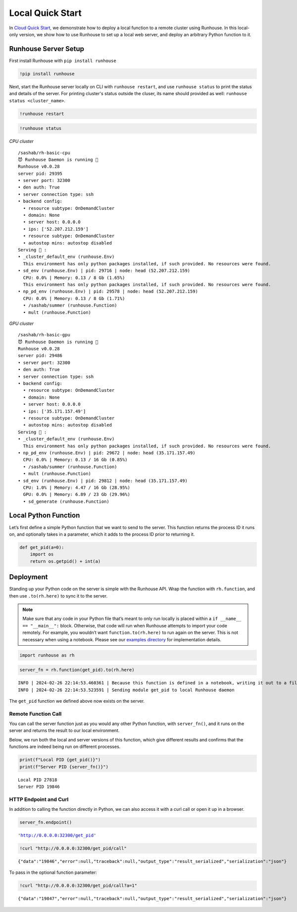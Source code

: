 Local Quick Start
=================

.. raw:: html

    <p><a href="https://colab.research.google.com/github/run-house/notebooks/blob/stable/docs/quick-start-local.ipynb">
    <img height="20px" width="117px" src="https://colab.research.google.com/assets/colab-badge.svg" alt="Open In Colab"/></a></p>

In `Cloud Quick Start <https://www.run.house/docs/tutorials/quick-start-cloud>`__,
we demonstrate how to deploy a local function to a remote cluster using
Runhouse. In this local-only version, we show how to use Runhouse to set
up a local web server, and deploy an arbitrary Python function to it.

Runhouse Server Setup
---------------------

First install Runhouse with ``pip install runhouse``

.. code:: ipython3

    !pip install runhouse

Next, start the Runhouse server locally on CLI with
``runhouse restart``, and use ``runhouse status`` to print the status
and details of the server. For printing cluster's status outside the cluser, its name should provided as well: ``runhouse status <cluster_name>``.

.. code:: ipython3

    !runhouse restart

.. code:: ipython3

    !runhouse status

*CPU cluster*

.. parsed-literal::
    :class: code-output

    /sashab/rh-basic-cpu
    😈 Runhouse Daemon is running 🏃
    Runhouse v0.0.28
    server pid: 29395
    • server port: 32300
    • den auth: True
    • server connection type: ssh
    • backend config:
      • resource subtype: OnDemandCluster
      • domain: None
      • server host: 0.0.0.0
      • ips: ['52.207.212.159']
      • resource subtype: OnDemandCluster
      • autostop mins: autostop disabled
    Serving 🍦 :
    • _cluster_default_env (runhouse.Env)
      This environment has only python packages installed, if such provided. No resources were found.
    • sd_env (runhouse.Env) | pid: 29716 | node: head (52.207.212.159)
      CPU: 0.0% | Memory: 0.13 / 8 Gb (1.65%)
      This environment has only python packages installed, if such provided. No resources were found.
    • np_pd_env (runhouse.Env) | pid: 29578 | node: head (52.207.212.159)
      CPU: 0.0% | Memory: 0.13 / 8 Gb (1.71%)
      • /sashab/summer (runhouse.Function)
      • mult (runhouse.Function)

*GPU cluster*

.. parsed-literal::
    :class: code-output

    /sashab/rh-basic-gpu
    😈 Runhouse Daemon is running 🏃
    Runhouse v0.0.28
    server pid: 29486
    • server port: 32300
    • den auth: True
    • server connection type: ssh
    • backend config:
      • resource subtype: OnDemandCluster
      • domain: None
      • server host: 0.0.0.0
      • ips: ['35.171.157.49']
      • resource subtype: OnDemandCluster
      • autostop mins: autostop disabled
    Serving 🍦 :
    • _cluster_default_env (runhouse.Env)
      This environment has only python packages installed, if such provided. No resources were found.
    • np_pd_env (runhouse.Env) | pid: 29672 | node: head (35.171.157.49)
      CPU: 0.0% | Memory: 0.13 / 16 Gb (0.85%)
      • /sashab/summer (runhouse.Function)
      • mult (runhouse.Function)
    • sd_env (runhouse.Env) | pid: 29812 | node: head (35.171.157.49)
      CPU: 1.0% | Memory: 4.47 / 16 Gb (28.95%)
      GPU: 0.0% | Memory: 6.89 / 23 Gb (29.96%)
      • sd_generate (runhouse.Function)

Local Python Function
---------------------

Let’s first define a simple Python function that we want to send to the
server. This function returns the process ID it runs on, and optionally
takes in a parameter, which it adds to the process ID prior to returning
it.

.. code:: ipython3

    def get_pid(a=0):
        import os
        return os.getpid() + int(a)

Deployment
----------

Standing up your Python code on the server is simple with the Runhouse
API. Wrap the function with ``rh.function``, and then use
``.to(rh.here)`` to sync it to the server.

.. note::

   Make sure that any code in your Python file that’s meant to only run
   locally is placed within a ``if __name__ == "__main__":`` block.
   Otherwise, that code will run when Runhouse attempts to import your
   code remotely. For example, you wouldn’t want
   ``function.to(rh.here)`` to run again on the server. This is not
   necessary when using a notebook. Please see our `examples
   directory <https://github.com/run-house/runhouse/tree/main/examples>`__
   for implementation details.

.. code:: ipython3

    import runhouse as rh

.. code:: ipython3

    server_fn = rh.function(get_pid).to(rh.here)


.. parsed-literal::
    :class: code-output

    INFO | 2024-02-26 22:14:53.460361 | Because this function is defined in a notebook, writing it out to a file to make it importable. Please make sure the function does not rely on any local variables, including imports (which should be moved inside the function body). Functions defined in Python files can be used normally.
    INFO | 2024-02-26 22:14:53.523591 | Sending module get_pid to local Runhouse daemon


The ``get_pid`` function we defined above now exists on the server.

Remote Function Call
~~~~~~~~~~~~~~~~~~~~

You can call the server function just as you would any other Python
function, with ``server_fn()``, and it runs on the server and returns
the result to our local environment.

Below, we run both the local and server versions of this function, which
give different results and confirms that the functions are indeed being
run on different processes.

.. code:: ipython3

    print(f"Local PID {get_pid()}")
    print(f"Server PID {server_fn()}")


.. parsed-literal::
    :class: code-output

    Local PID 27818
    Server PID 19846


HTTP Endpoint and Curl
~~~~~~~~~~~~~~~~~~~~~~

In addition to calling the function directly in Python, we can also
access it with a curl call or open it up in a browser.

.. code:: ipython3

    server_fn.endpoint()




.. parsed-literal::
    :class: code-output

    'http://0.0.0.0:32300/get_pid'



.. code:: ipython3

    !curl "http://0.0.0.0:32300/get_pid/call"


.. parsed-literal::
    :class: code-output

    {"data":"19846","error":null,"traceback":null,"output_type":"result_serialized","serialization":"json"}

To pass in the optional function parameter:

.. code:: ipython3

    !curl "http://0.0.0.0:32300/get_pid/call?a=1"


.. parsed-literal::
    :class: code-output

    {"data":"19847","error":null,"traceback":null,"output_type":"result_serialized","serialization":"json"}
